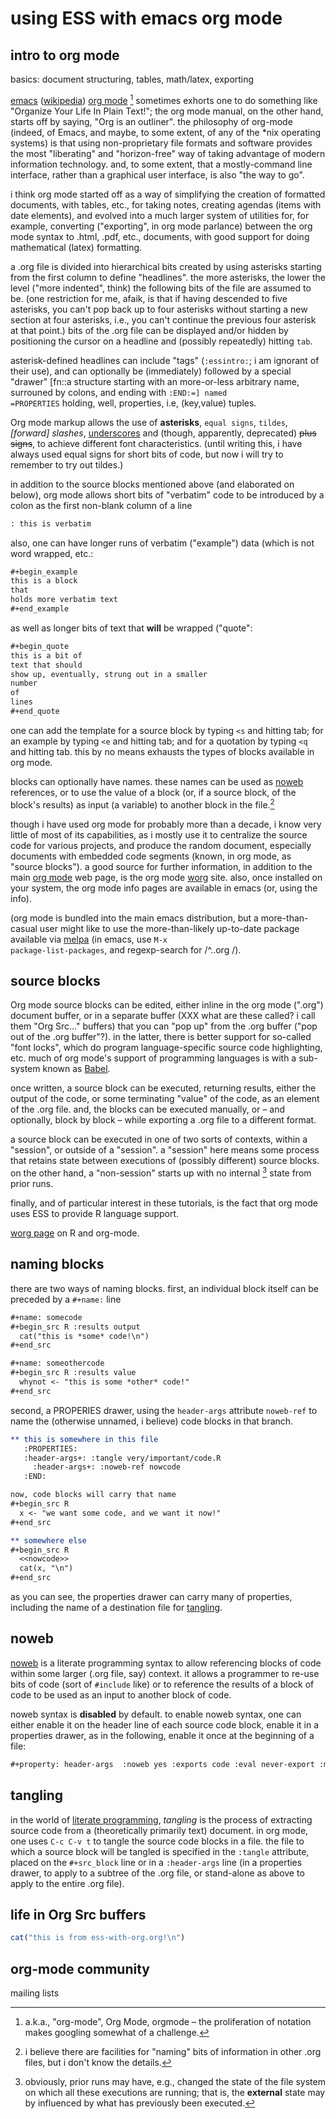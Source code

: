 * using ESS with emacs org mode
#+property: header-args :noweb yes

** intro to org mode
basics: document structuring, tables, math/latex, exporting

[[https://www.gnu.org/software/emacs/][emacs]] ([[https://en.wikipedia.org/wiki/Emacs][wikipedia]]) [[https://orgmode.org/][org mode]] [fn::a.k.a., "org-mode", Org Mode, orgmode
-- the proliferation of notation makes googling somewhat of a
challenge.]  sometimes exhorts one to do something like "Organize Your
Life In Plain Text!"; the org mode manual, on the other hand, starts
off by saying, "Org is an outliner".  the philosophy of org-mode
(indeed, of Emacs, and maybe, to some extent, of any of the *nix
operating systems) is that using non-proprietary file formats and
software provides the most "liberating" and "horizon-free" way of
taking advantage of modern information technology.  and, to some
extent, that a mostly-command line interface, rather than a graphical
user interface, is also "the way to go".

i think org mode started off as a way of simplifying the creation of
formatted documents, with tables, etc., for taking notes, creating
agendas (items with date elements), and evolved into a much larger
system of utilities for, for example, converting ("exporting", in org
mode parlance) between the org mode syntax to .html, .pdf, etc.,
documents, with good support for doing mathematical (latex)
formatting.

a .org file is divided into hierarchical bits created by using
asterisks starting from the first column to define "headlines".  the
more asterisks, the lower the level ("more indented", think) the
following bits of the file are assumed to be.  (one restriction for
me, afaik, is that if having descended to five asterisks, you can't
pop back up to four asterisks without starting a new section at four
asterisks, i.e., you can't continue the previous four asterisk at that
point.)  bits of the .org file can be displayed and/or hidden by
positioning the cursor on a headline and (possibly repeatedly) hitting
=tab=.

asterisk-defined headlines can include "tags" (=:essintro:=; i am
ignorant of their use), and can optionally be (immediately) followed
by a special "drawer" [fn::a structure starting with an more-or-less
arbitrary name, surrouned by colons, and ending with =:END:=] named
=PROPERTIES= holding, well, properties, i.e, (key,value) tuples.

Org mode markup allows the use of *asterisks*, =equal signs=,
~tildes~, /[forward] slashes/, _underscores_ and (though, apparently,
deprecated) +plus signs+, to achieve different font characteristics.
(until writing this, i have always used equal signs for short bits of
code, but now i will try to remember to try out tildes.)

in addition to the source blocks mentioned above (and elaborated on
below), org mode allows short bits of "verbatim" code to be introduced
by a colon as the first non-blank column of a line
#+begin_src org :exports both
: this is verbatim
#+end_src

also, one can have longer runs of verbatim ("example") data (which is
not word wrapped, etc.:
#+begin_src org
  ,#+begin_example
  this is a block
  that
  holds more verbatim text
  ,#+end_example
#+end_src

as well as longer bits of text that *will* be wrapped ("quote":
#+begin_src org
  ,#+begin_quote
  this is a bit of
  text that should
  show up, eventually, strung out in a smaller
  number
  of
  lines
  ,#+end_quote
#+end_src

one can add the template for a source block by typing =<s= and
hitting tab; for an example by typing =<e= and hitting tab; and for a
quotation by typing =<q= and hitting tab.  this by no means exhausts
the types of blocks available in org mode.

blocks can optionally have names.  these names can be used as [[noweb][noweb]]
references, or to use the value of a block (or, if a source block, of
the block's results) as input (a variable) to another block in the
file.[fn::i believe there are facilities for "naming" bits of
information in other .org files, but i don't know the details.]  

though i have used org mode for probably more than a decade, i know
very little of most of its capabilities, as i mostly use it to
centralize the source code for various projects, and produce the
random document, especially documents with embedded code segments
(known, in org mode, as "source blocks").  a good source for further
information, in addition to the main [[https://orgmode.org/][org mode]] web page, is the org
mode [[https://orgmode.org/worg/][worg]] site.  also, once installed on your system, the org mode
info pages are available in emacs (or, using the info).

(org mode is bundled into the main emacs distribution, but a
more-than-casual user might like to use the more-than-likely
up-to-date package available via [[https://melpa.org/][melpa]] (in emacs, use =M-x
package-list-packages=, and regexp-search for /^..org /).

** source blocks

Org mode source blocks can be edited, either inline in the org mode
(".org") document buffer, or in a separate buffer (XXX what are these
called?  i call them "Org Src..." buffers) that you can "pop up" from
the .org buffer ("pop out of the .org buffer"?).  in the latter, there
is better support for so-called "font locks", which do program
language-specific source code highlighting, etc.  much of org mode's
support of programming languages is with a sub-system known as [[https://orgmode.org/worg/org-contrib/babel/intro.html#meta-programming-language][Babel]].

once written, a source block can be executed, returning results,
either the output of the code, or some terminating "value" of the
code, as an element of the .org file.  and, the blocks can be executed
manually, or -- and optionally, block by block -- while exporting a
.org file to a different format.

a source block can be executed in one of two sorts of contexts, within
a "session", or outside of a "session".  a "session" here means some
process that retains state between executions of (possibly different)
source blocks.  on the other hand, a "non-session" starts up with no
internal [fn::obviously, prior runs may have, e.g., changed the state
of the file system on which all these executions are running; that is,
the *external* state may by influenced by what has previously been
executed.] state from prior runs.

finally, and of particular interest in these tutorials, is the fact
that org mode uses ESS to provide R language support.

   [[https://orgmode.org/worg/org-contrib/babel/languages/ob-doc-R.html][worg page]] on R and org-mode.

** naming blocks

there are two ways of naming blocks.  first, an individual block
itself can be preceded by a =#+name:= line
#+begin_src org
  ,#+name: somecode
  ,#+begin_src R :results output
    cat("this is *some* code!\n")
  ,#+end_src

  ,#+name: someothercode
  ,#+begin_src R :results value
    whynot <- "this is some *other* code!"
  ,#+end_src
#+end_src

<<properties>> second, a PROPERIES drawer, using the =header-args=
attribute =noweb-ref= to name the (otherwise unnamed, i believe) code
blocks in that branch.
#+begin_src org
  ,** this is somewhere in this file
     :PROPERTIES:
     :header-args+: :tangle very/important/code.R
       :header-args+: :noweb-ref nowcode
     :END:

  now, code blocks will carry that name
  ,#+begin_src R
    x <- "we want some code, and we want it now!"
  ,#+end_src

  ,** somewhere else
  ,#+begin_src R
    <<nowcode>>
    cat(x, "\n")
  ,#+end_src
#+end_src

as you can see, the properties drawer can carry many of properties,
including the name of a destination file for [[tangling][tangling]].

** <<noweb>> noweb

[[https://orgmode.org/worg/org-contrib/babel/intro.html#literate-programming-example][noweb]] is a literate programming syntax to allow referencing blocks of
code within some larger (.org file, say) context.  it allows a
programmer to re-use bits of code (sort of =#include= like) or to
reference the results of a block of code to be used as an input to
another block of code.

noweb syntax is *disabled* by default.  to enable noweb syntax, one
can either enable it on the header line of each source code block,
enable it in a properties drawer,
as in the following, enable it once at the beginning of a file:
#+begin_src org
  ,#+property: header-args  :noweb yes :exports code :eval never-export :mkdirp yes
#+end_src
** <<tangling>> tangling

in the world of [[https://orgmode.org/worg/org-contrib/babel/index.html][literate programming]], /tangling/ is the process of
extracting source code from a (theoretically primarily text) document.
in org mode, one uses =C-c C-v t= to tangle the source code blocks in
a file.  the file to which a source block will be tangled is specified
in the =:tangle= attribute, placed on the =#+src_block= line or in a
=:header-args= line (in a properties drawer, to apply to a subtree of
the .org file, or stand-alone as above to apply to the entire .org
file).
   
** life in Org Src buffers

#+begin_src R :session R
  cat("this is from ess-with-org.org!\n")
#+end_src

** org-mode community

   mailing lists
